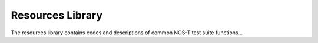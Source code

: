 .. _resourceLibrary:

Resources Library
=================

The resources library contains codes and descriptions of common NOS-T test suite
functions...